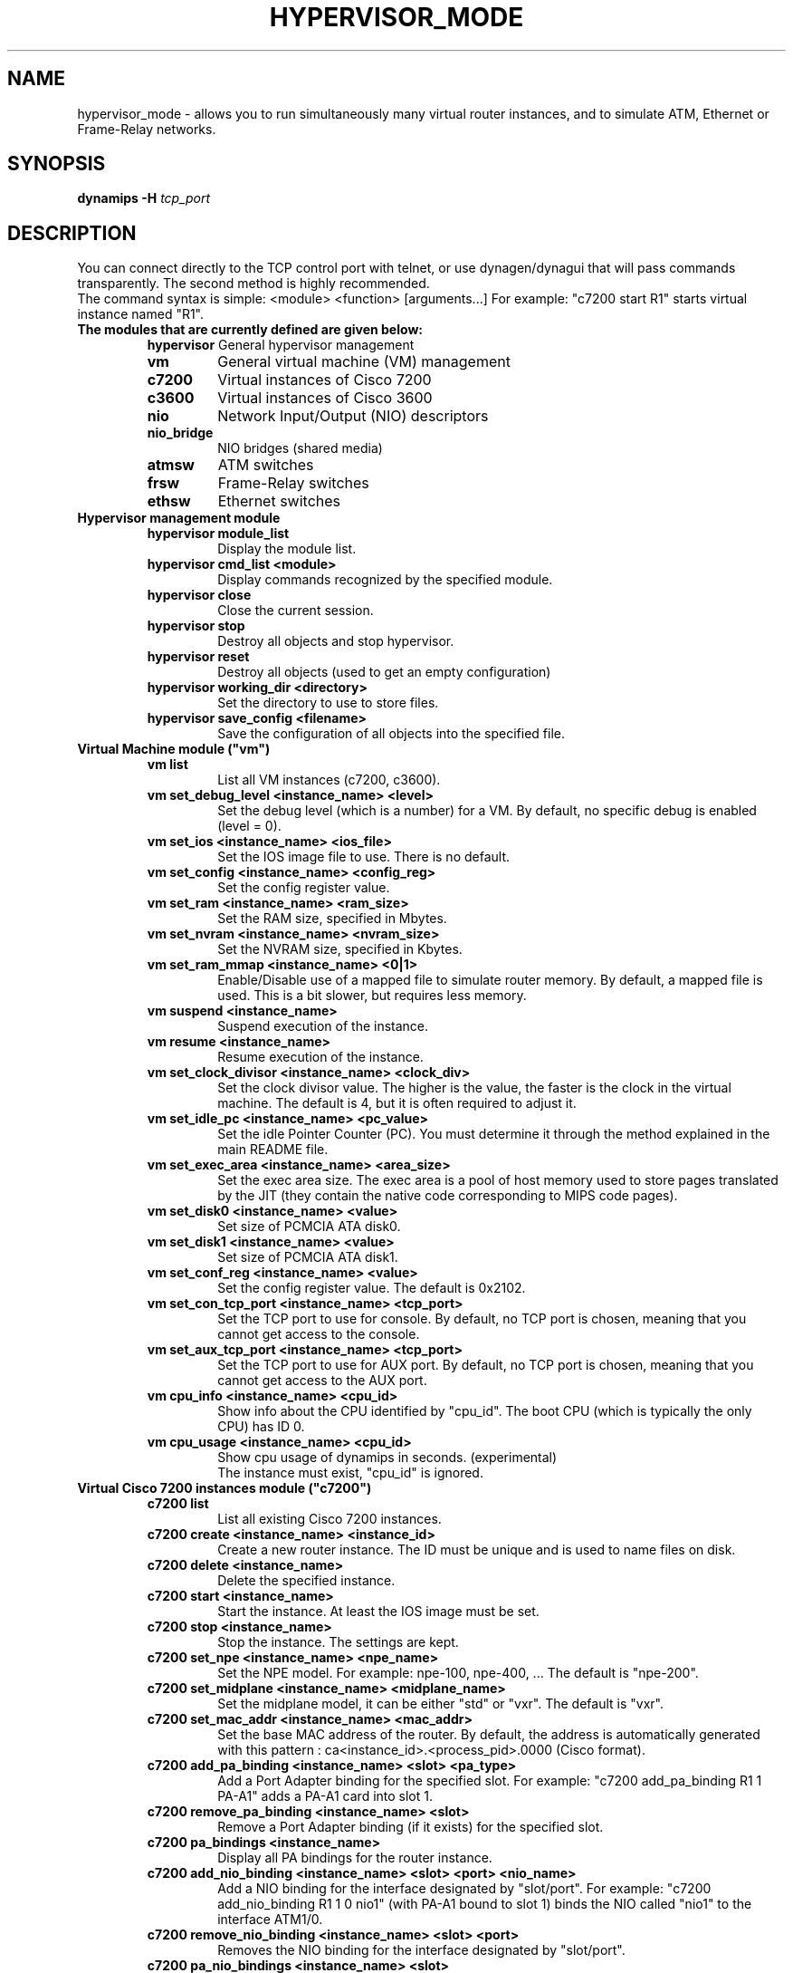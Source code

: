 .TH HYPERVISOR_MODE 7 "Sep 10, 2006"
.SH NAME
hypervisor_mode \- allows you to run simultaneously
many virtual router instances, and to simulate ATM, Ethernet
or Frame\(hyRelay networks.
.SH SYNOPSIS
.B dynamips \-H
\fItcp_port\fP

.SH DESCRIPTION
You can connect directly to the TCP control port with telnet, or use
dynagen/dynagui that will pass commands transparently. The second method
is highly recommended.
.br
The command syntax is simple: <module> <function> [arguments...]
For example: "c7200 start R1" starts virtual instance named "R1".
.br
.TP
.B The modules that are currently defined are given below:
.br
.RS
.B hypervisor
General hypervisor management
.TP
.B vm        
General virtual machine (VM) management
.TP
.B c7200     
Virtual instances of Cisco 7200
.TP
.B c3600     
Virtual instances of Cisco 3600
.TP
.B nio       
Network Input/Output (NIO) descriptors
.TP
.B nio_bridge
NIO bridges (shared media)
.TP
.B atmsw     
ATM switches
.TP
.B frsw      
Frame\(hyRelay switches
.TP
.B ethsw     
Ethernet switches
.RE
.TP
.B Hypervisor management module
.RS
.TP
.B hypervisor module_list
Display the module list.
.TP
.B hypervisor cmd_list <module>
Display commands recognized by the specified module.
.TP
.B hypervisor close
Close the current session.
.TP
.B hypervisor stop
Destroy all objects and stop hypervisor.
.TP
.B hypervisor reset
Destroy all objects (used to get an empty configuration)
.TP
.B hypervisor working_dir <directory>
Set the directory to use to store files.
.TP
.B hypervisor save_config <filename>
Save the configuration of all objects into the specified file.
.RE
.TP
.B Virtual Machine module ("vm")
.RS
.TP
.B vm list
List all VM instances (c7200, c3600).
.TP
.B vm set_debug_level <instance_name> <level>
Set the debug level (which is a number) for a VM. By default, no specific debug
is enabled (level = 0).
.TP
.B vm set_ios <instance_name> <ios_file>
Set the IOS image file to use. There is no default.
.TP
.B vm set_config <instance_name> <config_reg>
Set the config register value.
.TP
.B vm set_ram <instance_name> <ram_size>
Set the RAM size, specified  in Mbytes.
.TP
.B vm set_nvram <instance_name> <nvram_size>
Set the NVRAM size, specified in Kbytes.
.TP
.B vm set_ram_mmap <instance_name> <0|1>
Enable/Disable use of a mapped file to simulate router memory. By default, a
mapped file is used. This is a bit slower, but requires less memory.
.TP
.B vm suspend <instance_name>
Suspend execution of the instance.
.TP
.B vm resume <instance_name>
Resume execution of the instance.
.TP
.B vm set_clock_divisor <instance_name> <clock_div>
Set the clock divisor value. The higher is the value, the faster is the clock
in the virtual machine. The default is 4, but it is often required to adjust
it.
.TP
.B vm set_idle_pc <instance_name> <pc_value>
Set the idle Pointer Counter (PC). You must determine it through the method
explained in the main README file.
.TP
.B vm set_exec_area <instance_name> <area_size>
Set the exec area size. The exec area is a pool of host memory used to store
pages translated by the JIT (they contain the native code corresponding to MIPS
code pages).
.TP
.B vm set_disk0 <instance_name> <value>
Set size of PCMCIA ATA disk0.
.TP
.B vm set_disk1 <instance_name> <value>
Set size of PCMCIA ATA disk1.
.TP
.B vm set_conf_reg <instance_name> <value>
Set the config register value. The default is 0x2102.
.TP
.B vm set_con_tcp_port <instance_name> <tcp_port>
Set the TCP port to use for console. By default, no TCP port is chosen, meaning
that you cannot get access to the console.
.TP
.B vm set_aux_tcp_port <instance_name> <tcp_port>
Set the TCP port to use for AUX port. By default, no TCP port is chosen,
meaning that you cannot get access to the AUX port.
.TP
.B vm cpu_info <instance_name> <cpu_id>
Show info about the CPU identified by "cpu_id". The boot CPU (which is
typically the only CPU) has ID 0.
.TP
.B vm cpu_usage <instance_name> <cpu_id>
Show cpu usage of dynamips in seconds. (experimental)
.br
The instance must exist, "cpu_id" is ignored.
.RE
.TP
.B Virtual Cisco 7200 instances module ("c7200")
.RS
.TP
.B c7200 list
List all existing Cisco 7200 instances.
.TP
.B c7200 create <instance_name> <instance_id>
Create a new router instance. The ID must be unique and is used to name files
on disk.
.TP
.B c7200 delete <instance_name>
Delete the specified instance.
.TP
.B c7200 start <instance_name>
Start the instance.  At least the IOS image must be set.
.TP
.B c7200 stop <instance_name>
Stop the instance. The settings are kept.
.TP
.B c7200 set_npe <instance_name> <npe_name>
Set the NPE model.  For example: npe\(hy100, npe\(hy400, ... The default is
"npe\(hy200".
.TP
.B c7200 set_midplane <instance_name> <midplane_name>
Set the midplane model, it can be either "std" or "vxr". The default is "vxr".
.TP
.B c7200 set_mac_addr <instance_name> <mac_addr>
Set the base MAC address of the router. By default, the address is
automatically generated with this pattern : ca<instance_id>.<process_pid>.0000
(Cisco format).
.TP
.B c7200 add_pa_binding <instance_name> <slot> <pa_type>
Add a Port Adapter binding for the specified slot.  For example: "c7200
add_pa_binding R1 1 PA\(hyA1" adds a PA\(hyA1 card into slot 1.
.TP
.B c7200 remove_pa_binding <instance_name> <slot>
Remove a Port Adapter binding (if it exists) for the specified slot.
.TP
.B c7200 pa_bindings <instance_name>
Display all PA bindings for the router instance.
.TP
.B c7200 add_nio_binding <instance_name> <slot> <port> <nio_name>
Add a NIO binding for the interface designated by "slot/port".  For example:
"c7200 add_nio_binding R1 1 0 nio1" (with PA\(hyA1 bound to slot 1) binds the NIO
called "nio1" to the interface ATM1/0.
.TP
.B c7200 remove_nio_binding <instance_name> <slot> <port>
Removes the NIO binding for the interface designated by "slot/port".
.TP
.B c7200 pa_nio_bindings <instance_name> <slot>
Display NIO bindings for all ports of the specified slot.
.TP
.B c7200 pa_enable_nio <instance_name> <slot> <port>
Enable NIO for the interface "slot/port" (used when NIO has to be changed while
the virtual router is online).
.TP
.B c7200 pa_disable_nio <instance_name> <slot> <port>
Disable NIO for the interface "slot/port" (used when NIO has to be changed
while the virtual router is online).
.TP
.B c7200 pa_init_online <instance_name> <slot>
Initialize a Port Adapter while the router is online (this triggers an OIR
event).
.TP
.B c7200 pa_stop_online <instance_name> <slot>
Stop a Port Adapter while the router is online (this triggers an OIR event).
.TP
.B c7200 show_hardware <instance_name>
Display virtual hardware info about the instance.
.RE
.TP
.B Virtual Cisco 3600 instances module ("c3600")
.RS
.TP
.B c3600 list
List all existing Cisco 3600 instances.
.TP
.B c3600 create <instance_name> <instance_id>
Create a new router instance. The ID must be unique and is used to name files
on disk.
.TP
.B c3600 delete <instance_name>
Delete the specified instance.
.TP
.B c3600 start <instance_name>
Start the instance.  At least the IOS image must be set.
.TP
.B c3600 stop <instance_name>
Stop the instance. The settings are kept.
.TP
.B c3600 set_chassis <instance_name> <chassis_name>
Set the chassis model.  Possible values: 3620, 3640, 3660. The default is
"3640".
.TP
.B c3600 set_mac_addr <instance_name> <mac_addr>
Set the base MAC address of the router. By default, the address is
automatically generated with this pattern : cc<instance_id>.<process_pid>.0000
(Cisco format).
.TP
.B c3600 add_nm_binding <instance_name> <slot> <pa_type>
Add a Network Module binding for the specified slot.  For example: "c3600
add_nm_binding R1 1 NM\(hy1FE\(hyTX" adds a NM\(hy1FE\(hyTX card into slot 1.
.TP
.B c3600 remove_pa_binding <instance_name> <slot>
Remove a Network Module binding (if it exists) for the specified slot.
.TP
.B c3600 nm_bindings <instance_name>
Display all NM bindings for the router instance.
.TP
.B c3600 add_nio_binding <instance_name> <slot> <port> <nio_name>
Add a NIO binding for the interface designated by "slot/port".  For example:
"c3600 add_nio_binding R1 1 0 nio1" (with NM\(hy1FE\(hyTX bound to slot 1) binds the
NIO called "nio1" to the interface FastEthernet1/0.
.TP
.B c3600 remove_nio_binding <instance_name> <slot> <port>
Removes the NIO binding for the interface designated by "slot/port".
.TP
.B c3600 nm_nio_bindings <instance_name> <slot>
Display NIO bindings for all ports of the specified slot.
.TP
.B c3600 nm_enable_nio <instance_name> <slot> <port>
Enable NIO for the interface "slot/port" (used when NIO has to be changed while
the virtual router is online).
.TP
.B c3600 nm_disable_nio <instance_name> <slot> <port>
Disable NIO for the interface "slot/port" (used when NIO has to be changed
while the virtual router is online).
.TP
.B c3600 show_hardware <instance_name>
Display virtual hardware info about the instance.
.RE
.TP
.B Network Input/Output (NIO) module ("nio")
.RS
.TP
.B nio list
List all exiting NIOs.
.TP
.B nio create_udp <nio_name> <local_port> <remote_host> <remote_port>
Create an UDP NIO with the specified parameters.
.TP
.B nio create_unix <nio_name> <local_file> <remote_file>
Create an UNIX NIO with the specified parameters.
.TP
.B nio create_vde <nio_name> <control_file> <local_file>
Create a VDE NIO with the specified parameters. VDE stands for "Virtual
Distributed Ethernet" and is compatible with UML (User\(hyMode\(hyLinux) switch.
.TP
.B nio create_tap <nio_name> <tap_device>
Create a TAP NIO. TAP devices are supported only on Linux and FreeBSD and
require root access.
.TP
.B nio create_gen_eth <nio_name> <eth_device>
Create a generic ethernet NIO, using PCAP (0.9.4 and greater). It requires root
access.
.TP
.B nio create_linux_eth <nio_name> <eth_device>
Create a Linux ethernet NIO. It requires root access and is supported only on
Linux platforms.
.TP
.B nio delete <nio_name>
Delete the specified NIO. The NIO can be deleted only when it is not anymore in
use by another object.
.TP
.B nio set_debug <nio_name> <debug>
Enable/Disable debugging for the specified NIO. When debugging is enabled,
received and emitted packets are displayed at screen. It is mainly used to
debug interface drivers.
.RE
.TP
.B NIO bridge mdoule ("nio_bridge")
.RS
.TP
.B nio_bridge list
List all NIO bridges.
.TP
.B nio_bridge create <bridge_name>
Create a NIO bridge. A NIO bridge acts as a shared media (a kind of hub).
.TP
.B nio_bridge delete <bridge_name>
Delete a NIO bridge.
.TP
.B nio_bridge add_nio <bridge_name> <nio_name>
Add a NIO as new port in a NIO bridge. The NIO must be created through the
"nio" module.
.TP
.B nio_bridge remove_nio <bridge_name> <nio_name>
Remove the specified NIO as member of the NIO bridge.
.RE
.TP
.B Virtual Ethernet switch ("ethsw")
.RS
.TP
.B ethsw list
List all Ethernet switches.
.TP
.B ethsw create <switch_name>
Create a new Ethernet switch.
.TP
.B ethsw delete <switch_name>
Delete the specified Ethernet switch.
.TP
.B ethsw add_nio <switch_name> <nio_name>
Add a NIO as new port in an Ethernet switch. The NIO must be created through
the "nio" module.
.TP
.B ethsw remove_nio <switch_name> <nio_name>
Remove the specified NIO as member of the Ethernet switch.
.TP
.B ethsw set_access_port <switch_name> <nio_name> <vlan_id>
Set the specified port as an ACCESS port in VLAN <vlan_id>.
.TP
.B ethsw set_dot1q_port <switch_name> <nio_name> <native_vlan>
Set the specified port as a 802.1Q trunk port, with native VLAN <native_vlan>.
.TP
.B ethsw clear_mac_addr_table <switch_name>
Clear the MAC address table.
.TP
.B ethsw show_mac_addr_table <switch_name>
Show the MAC address table (output format: Ethernet address, VLAN, NIO)
.RE
.TP
.B Virtual ATM switch ("atmsw")
.RS
.TP
.B atmsw list
List all ATM switches.
.TP
.B atmsw create <switch_name>
Create a new ATM switch.
.TP
.B atmsw delete <switch_name>
Delete the specified ATM switch.
.TP
.B atmsw create_vpc <switch_name> <input_nio> <input_vpi> <output_nio> <output_vpi>
Create a new Virtual Path connection (unidirectional).
.TP
.B atmsw delete_vpc <switch_name> <input_nio> <input_vpi> <output_nio> <output_vpi>
Delete a Virtual Path connection (unidirectional).
.TP
.B atmsw create_vcc <switch_name> <input_nio> <input_vpi> <input_vci>  <output_nio> <output_vpi> <output_vci>
Create a new Virtual Channel connection (unidirectional).
.TP
.B atmsw delete_vcc <switch_name> <input_nio> <input_vpi> <input_vci> <output_nio> <output_vpi> <output_vci>
Delete a Virtual Channel connection (unidirectional).
.RE
.TP
.B Virtual Frame\(hyRelay switch ("frsw")
.RS
.TP
.B frsw list
List all Frame\(hyRelay switches.
.TP
.B frsw create <switch_name>
Create a new Frame\(hyRelay switch.
.TP
.B frsw delete <switch_name>
Delete the specified Frame\(hyRelay switch.
frsw create_vc <switch_name> <input_nio> <input_dlci> <output_nio> <output_dlci>
Create a new Virtual Circuit connection (unidirectional).
.TP
.B frsw delete_vc <switch_name> <input_nio> <input_dlci> <output_nio> <output_dlci>
Delete a Virtual Circuit connection (unidirectional).
.RE
.SH REPORTING BUGS
.br
Please send bug reports to 
.UR https://github.com/GNS3/dynamips/issues
.UE
.SH SEE ALSO
.br
\fBdynamips\fP(1), \fBnvram_export\fP(1), \fBdynagen\fP(1), \fBdynagui\fP(1)
.br
.UR http://www.gns3.net/dynamips/
.UE
.br
.UR http://forum.gns3.net/
.UE
.br
.UR https://github.com/GNS3/dynamips
.UE
.br
.SH OLD WEBSITES
.UR http://www.ipflow.utc.fr/index.php/
.UE
.br
.UR http://www.ipflow.utc.fr/blog/
.UE
.br
.UR http://hacki.at/7200emu/index.php
.UE
.SH AUTHOR
\fBdynamips\fP was written by Fabien Devaux, Christophe Fillot (cf@utc.fr)
and MtvE. This manual page was written by Erik Wenzel <erik@debian.org>
for the Debian GNU/Linux system (but may be used by others). This manual 
page was updated by Flávio J. Saraiva 
<flaviojs2005@gmail.com>.

